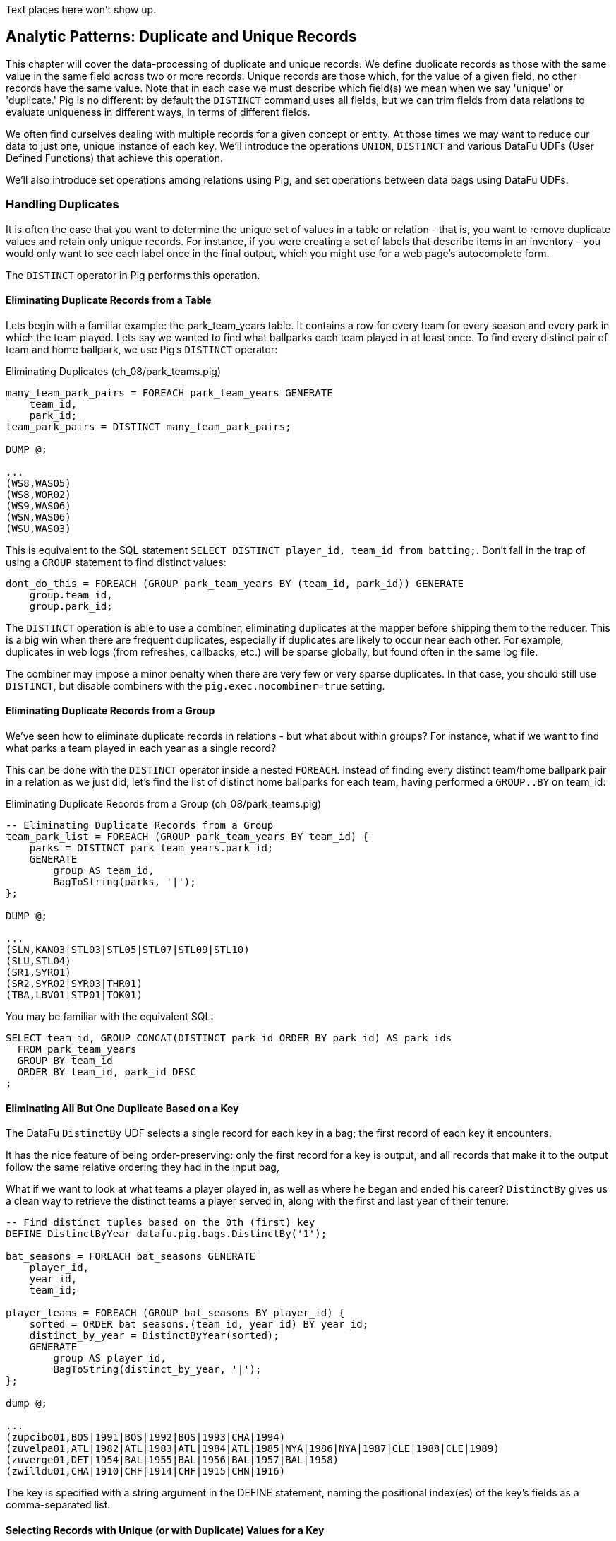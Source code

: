 ////
*Comment* Amy has reviewed.
////

Text places here won't show up.

== Analytic Patterns: Duplicate and Unique Records

This chapter will cover the data-processing of duplicate and unique records. We define duplicate records as those with the same value in the same field across two or more records. Unique records are those which, for the value of a given field, no other records have the same value. Note that in each case we must describe which field(s) we mean when we say 'unique' or 'duplicate.' Pig is no different: by default the `DISTINCT` command uses all fields, but we can trim fields from data relations to evaluate uniqueness in different ways, in terms of different fields.

We often find ourselves dealing with multiple records for a given concept or entity. At those times we may want to reduce our data to just one, unique instance of each key. We'll introduce the operations `UNION`, `DISTINCT` and various DataFu UDFs (User Defined Functions) that achieve this operation.

We'll also introduce set operations among relations using Pig, and set operations between data bags using DataFu UDFs.

=== Handling Duplicates

It is often the case that you want to determine the unique set of values in a table or relation - that is, you want to remove duplicate values and retain only unique records. For instance, if you were creating a set of labels that describe items in an inventory - you would only want to see each label once in the final output, which you might use for a web page's autocomplete form. 

The `DISTINCT` operator in Pig performs this operation.

==== Eliminating Duplicate Records from a Table

Lets begin with a familiar example: the park_team_years table. It contains a row for every team for every season and every park in which the team played. Lets say we wanted to find what ballparks each team played in at least once. To find every distinct pair of team and home ballpark, we use Pig's `DISTINCT` operator:

[source,sql]
.Eliminating Duplicates (ch_08/park_teams.pig)
------
many_team_park_pairs = FOREACH park_team_years GENERATE 
    team_id, 
    park_id;
team_park_pairs = DISTINCT many_team_park_pairs;

DUMP @;

...
(WS8,WAS05)
(WS8,WOR02)
(WS9,WAS06)
(WSN,WAS06)
(WSU,WAS03)
------

This is equivalent to the SQL statement `SELECT DISTINCT player_id, team_id from batting;`. Don't fall in the trap of using a `GROUP` statement to find distinct values:

[source,sql]
------
dont_do_this = FOREACH (GROUP park_team_years BY (team_id, park_id)) GENERATE
    group.team_id, 
    group.park_id;
------

The `DISTINCT` operation is able to use a combiner, eliminating duplicates at the mapper before shipping them to the reducer. This is a big win when there are frequent duplicates, especially if duplicates are likely to occur near each other. For example, duplicates in web logs (from refreshes, callbacks, etc.) will be sparse globally, but found often in the same log file.

The combiner may impose a minor penalty when there are very few or very sparse duplicates. In that case, you should still use `DISTINCT`, but disable combiners with the `pig.exec.nocombiner=true` setting.

==== Eliminating Duplicate Records from a Group

We've seen how to eliminate duplicate records in relations - but what about within groups? For instance, what if we want to find what parks a team played in each year as a single record?

This can be done with the `DISTINCT` operator inside a nested `FOREACH`. Instead of finding every distinct team/home ballpark pair in a relation as we just did, let's find the list of distinct home ballparks for each team, having performed a `GROUP..BY` on team_id:

[source,sql]
.Eliminating Duplicate Records from a Group (ch_08/park_teams.pig)
------
-- Eliminating Duplicate Records from a Group
team_park_list = FOREACH (GROUP park_team_years BY team_id) {
    parks = DISTINCT park_team_years.park_id;
    GENERATE 
        group AS team_id, 
        BagToString(parks, '|');
};

DUMP @;

...
(SLN,KAN03|STL03|STL05|STL07|STL09|STL10)
(SLU,STL04)
(SR1,SYR01)
(SR2,SYR02|SYR03|THR01)
(TBA,LBV01|STP01|TOK01)
------

You may be familiar with the equivalent SQL:

[source,sql]
------
SELECT team_id, GROUP_CONCAT(DISTINCT park_id ORDER BY park_id) AS park_ids
  FROM park_team_years
  GROUP BY team_id
  ORDER BY team_id, park_id DESC
;
------

==== Eliminating All But One Duplicate Based on a Key

The DataFu `DistinctBy` UDF selects a single record for each key in a bag; the first record of each key it encounters.

It has the nice feature of being order-preserving: only the first record for a key is output, and all records that make it to the output follow the same relative ordering they had in the input bag,

What if we want to look at what teams a player played in, as well as where he began and ended his career? `DistinctBy` gives us a clean way to retrieve the distinct teams a player served in, along with the first and last year of their tenure:

[source,sql]
------
-- Find distinct tuples based on the 0th (first) key
DEFINE DistinctByYear datafu.pig.bags.DistinctBy('1');

bat_seasons = FOREACH bat_seasons GENERATE 
    player_id, 
    year_id, 
    team_id;

player_teams = FOREACH (GROUP bat_seasons BY player_id) {
    sorted = ORDER bat_seasons.(team_id, year_id) BY year_id;
    distinct_by_year = DistinctByYear(sorted);
    GENERATE 
        group AS player_id, 
        BagToString(distinct_by_year, '|');
};

dump @;

...
(zupcibo01,BOS|1991|BOS|1992|BOS|1993|CHA|1994)
(zuvelpa01,ATL|1982|ATL|1983|ATL|1984|ATL|1985|NYA|1986|NYA|1987|CLE|1988|CLE|1989)
(zuverge01,DET|1954|BAL|1955|BAL|1956|BAL|1957|BAL|1958)
(zwilldu01,CHA|1910|CHF|1914|CHF|1915|CHN|1916)
------

The key is specified with a string argument in the DEFINE statement, naming the positional index(es) of the key's fields as a comma-separated list.

==== Selecting Records with Unique (or with Duplicate) Values for a Key

The `DISTINCT` operation is useful when you want to eliminate duplicates based on the whole record. But to instead find only rows having a unique
record for its key, or to find only rows having multiple records for its key, do a `GROUP BY` and then filter on the size of the resulting bag using `COUNT_STAR()`.

On a broadcast a couple years ago, announcer Tim McCarver paused from his regular delivery of the obvious and the officious to note that second baseman Asdrubal Cabrera "is the only player in the majors with that first name". This raises the question: how many other people in the history of baseball similarly are uniquely yclept footnote:[yclept /iˈklept/: by the name of; called.]? Let's create a table for the biography site awarding players the "Asdrubal" badge if they are the only one in possession of their first name.

[source,sql]
.Selecting Records with Unique Fields (ch_08/people.pig)
------
people = FOREACH people GENERATE name_first, name_last, player_id, beg_date, end_date;

by_first_name      = GROUP   people BY name_first;
unique_first_names = FILTER  by_first_name BY COUNT_STAR(people) == 1;
unique_players     = FOREACH unique_first_names GENERATE
    group AS name_first,
    FLATTEN(people.(name_last, player_id, beg_date, end_date));
------

Which results in some interesting names:

----
...
(Kristopher,Negron,negrokr01,2012-06-07,\N)
(La Schelle,Tarver,tarvela01,1986-07-12,1986-10-05)
(Mysterious,Walker,walkemy01,1910-06-28,1915-09-29)
(Peek-A-Boo,Veach,veachpe01,1884-08-24,1890-07-25)
(Phenomenal,Smith,smithph01,1884-04-18,1891-06-15)
----

Our approach should be getting familiar. We group on the key (name_first) and eliminate all rows possessing more than one record for the key. Since there is only one element in the bag, the `FLATTEN` statement just acts to push the bag's fields up into the record itself.

There are some amazing names in this list. You might be familiar with Honus Wagner, Eppa Rixey, Boog Powell or Yogi Berra, some of the more famous in the list. But have you heard recounted the diamond exploits of Firpo Mayberry, Zoilo Versalles, Pi Schwert or Bevo LeBourveau? Mul Holland, Sixto Lezcano, Welcome Gaston and Mox McQuery are names that really should come attached to a film noir detective; the villains could choose among Mysterious Walker, The Only Nolan, or Phenomenal Smith for their name. For a good night's sleep on the couch, tell your spouse that your next child must be named for Urban Shocker, Twink Twining, Pussy Tebeau, Bris Lord, Boob Fowler, Crazy Schmit, Creepy Crespi, Cuddles Marshall, Vinegar Bend Mizell, or Buttercup Dickerson.

=== Set Operations

Set operations -- intersection, union, set difference and so forth -- are a valuable strategic formulation for the structural operations we've been learning. In terms of set operations, "Which users both clicked on ad for shirts and bought a shirt?" becomes "find the intersection of shirt-ad-clickers set with the shirt-buyers set". "What patients either were ill but did not test positive, or tested positive but were not ill?" becomes "find the symmetric difference of the actually-ill patients and the tested-positive patients". The relational logic that powers traditional database engines is, at its core, the algebra of sets. We've actually met many of the set operations in certain alternate guises, but set operations are so important it's worth calling them out specifically.

When we say 'set', we mean an unordered collection of distinct elements. Those elements could be full records, or they could be key fields in a record -- allowing us to intersect the shirt-ad-clickers and the shirt-buyers while carrying along information about the ad they clicked on and the shirt they bought.

In the next several sections, you'll learn how to combine sets in the following ways:

* 'Distinct Union' (`A ∪ B`)	  -- all distinct elements that are in 'A' or in 'B'.
* 'Set Intersection' (`A ∩ B`)	  -- all distinct elements that are in 'A' and also in 'B'.
* 'Set Difference' (`A - B`)	  -- all distinct elements that are in 'A' but are _not_ in 'B'.
* 'Symmetric Difference' (`a ^ b`) -- all distinct elements that are in 'A' or in 'B' but not both. Put another way, it's all distinct elements that are in 'A' but not 'B' as well as all distinct elements that are in 'B' but not 'A'.
* 'Set Equality' (`A == B`)  -- every element in 'A' is also in 'B'. The result of the set equality operation is a boolean true or false, as opposed to a set as in the above operations.


The following table may help. The rows correspond to the kind of elements that are in both A and B; A but not B; and B but not A. Under the column for each operator, only the kinds of elements marked 'T' will be present in the result.

.Set Operation Membership
------
                        Union   Inters  Diff    Diff    Sym.Diff
	 A	 B	A∪B	A∩B	a-b	b-a	a^b
A B	 T	 T	 T	 T	 -	 -	 -
A -	 T	 -	 T	 -	 T	 -	 T
- B	 -	 T	 T	 -	 -	 T	 T
------

The mechanics of working with sets depends on whether the set elements are represented as records in a bag or as rows in a full table. Set operations on bags are particularly straightforward thanks to the purpose-built UDFs in the Datafu package. Set operations on tables are done using a certain `COGROUP`-and-`FILTER` combination -- wordier, but no more difficult. Let's start with the patterns that implement set operations on full tables.


==== Set Operations on Full Tables

To demonstrate full-table set operations, we can relate the set of major US cities footnote:[We'll take "major city" to mean one of the top 60 incorporated places in the United States or Puerto Rico; see the "Overview of Datasets" (REF) for source information]
with the set of US cities that have hosted a significant number (more than 50) of major-league games. To prove a point about set operations with duplicates, we will leave in the duplicates from the team cities (the Mets and Yankees both claim NY).

[source,sql]
.Preparation for Set Operations on Full Tables (ch_08/parks.pig)
------
main_parks = FILTER parks BY n_games >= 50 AND country_id == 'US';

major_cities = FILTER geonames BY 
    (feature_class == 'P') AND 
    (feature_code matches 'PPL.*') AND 
    (country_code == 'US') AND
    (population > 10000);

bball_city_names = FOREACH main_parks   GENERATE city;
major_city_names = FOREACH major_cities GENERATE name;
------

==== Distinct Union

If the only contents of the tables are the set membership keys, finding the
distinct union is done how it sounds: apply union, then distinct.

------
major_or_baseball = DISTINCT (UNION bball_city_names, major_city_names);
------

==== Distinct Union (alternative method)

For all the other set operations, or when the elements are keys within a record (rather than the full record), we will use some variation on a COGROUP to generate the result.

// Every row in combined comes from one table or the other, so we don't need to
// filter.  To prove the point about doing the set operation on a key (rather
// than the full record) let's keep around the state, population, and all
// park_ids from the city.

[source,sql]
.Alternative Distinct Union (ch_08/parks.pig)
------
combined     = COGROUP major_cities BY city, main_parks BY city;

major_or_parks    = FOREACH combined GENERATE
  group AS city,
  FLATTEN(FirstTupleFromBag(major_cities.(state, pop_2011), ((chararray)NULL,(int)NULL))),
  main_parks.park_id AS park_ids;
------

The DataFu `FirstTupleFromBag` UDF is immensely simplifying. Since the city value is a unique key for the `major_cities` table, we know that the `major_cities` bag has only a single element. Applying `FirstTupleFromBag` turns the bag-of-one-tuple into a tuple-of-two-fields, and applying `FLATTEN` lifts the tuple-of-two-fields into top-level fields for state and for population. When the `city` key has no match in the `major_cities` table, the second argument to FirstTupleFromBag forces those fields to have `NULL` values.

Our output looks like this:

----
...
(Seaford,Seaford,15294,{})
(Seaside,Seaside,33025,{})
(Seattle,Seattle,608660,{(SEA03),(SEA01),(SEA02)})
...
----

As we mentioned, there are potentially many park records for each city, and so the main_parks bag can have zero, one or many records. Above, we keep the list of parks around as a single field.

==== Set Intersection

Having used `COGROUP` on the two datasets, set intersections means that records lie in the set intersection when neither bag is empty.

[source,sql]
.Set Intersection (ch_08/parks.pig)
------
combined = COGROUP major_cities BY name, main_parks BY city;

major_and_parks_f = FILTER combined BY
    (COUNT_STAR(major_cities) > 0L) AND 
    (COUNT_STAR(main_parks) > 0L);

major_and_parks = FOREACH major_and_parks_f GENERATE
    group AS city,
    FLATTEN(FirstTupleFromBag(major_cities.(state, pop_2011), ((chararray)NULL,(int)NULL))),
    main_parks.park_id AS park_ids;
------

Two notes. First, we test against `COUNT_STAR(bag)`, and not `SIZE(bag)` or `IsEmpty(bag)`. Those latter two require actually materializing the bag -- all the data is sent to the reducer, and no combiners can be used. Second, since COUNT_STAR returns a value of type long, it's best to do the comparison against `0L` (a long) and not `0` (an int).

==== Set Difference

Having used `COGROUP` on the two datasets, set difference means that records lie in A minus B when the second bag is empty, and they lie in B minus A when the first bag is empty.

[source,sql]
.Set Difference (ch_08/parks.pig)
------
combined = COGROUP major_cities BY name, main_parks BY city;

major_minus_parks_f = FILTER combined BY (COUNT_STAR(main_parks) == 0L);
major_minus_parks   = FOREACH major_minus_parks_f GENERATE
    group AS city,
    FLATTEN(FirstTupleFromBag(major_cities.(name, population), ((chararray)NULL,(int)NULL))),
    main_parks.park_id AS park_ids;

parks_minus_major_f = FILTER combined BY (COUNT_STAR(major_cities) == 0L);
parks_minus_major   = FOREACH parks_minus_major_f GENERATE
    group AS city,
    FLATTEN(FirstTupleFromBag(major_cities.(name, population), ((chararray)NULL,(int)NULL))),
    main_parks.park_id AS park_ids;

difference = UNION major_minus_parks, parks_minus_major;
------

==== Symmetric Set Difference: (A-B)+(B-A)

Having used `COGROUP` on the two datasets, records lie in the symmetric difference when one or the other bag is empty. (We don't have to test for them both being empty -- there wouldn't be a row if that were the case.)

[source,sql]
.Symmetric Set Difference (ch_08/parks.pig)
------
combined = COGROUP major_cities BY name, main_parks BY city;

major_xor_parks_f = FILTER combined BY
    (COUNT_STAR(major_cities) == 0L) OR (COUNT_STAR(main_parks) == 0L);

major_xor_parks = FOREACH major_xor_parks_f GENERATE
    group AS city,
    FLATTEN(FirstTupleFromBag(major_cities.(name, population), ((chararray)NULL,(int)NULL))),
    main_parks.park_id AS park_ids;
------

==== Set Equality

Set Equality indicates whether the elements of each set are identical -- here, would tell us whether the set of keys in the major_cities table and the set of keys in the main_parks table were identical.

There are several ways to determine full-table set equality, but likely the most efficient is to see whether the two sets' symmetric difference is empty. An empty symmetric difference implies that every element of 'A' is in 'B', and that every element of 'B' is in 'A' -- which is exactly what it means for two sets to be equal.

// (There are alternative tests described later under "Set Operations within Groups" (REF), but unless you're already calculating one of the set operations above you should use the "symmetric difference is empty" test.

Properly testing whether a table is empty so is a bit more fiddly than you'd think. To illustrate the problem, first whip up a set that should compare as equal to the `major_cities` table, run the symmetric difference stanza from above, and then test whether the table is empty:

[source,sql]
------
major_cities_also = FOREACH major_cities GENERATE name;
major_xor_major = FILTER
    (COGROUP major_cities BY name, major_cities_also BY name)
    BY ((COUNT_STAR(major_cities) == 0L) OR (COUNT_STAR(major_cities_also) == 0L));

-- Does not work
major_equals_major_fail = FOREACH (GROUP major_xor_major ALL) GENERATE
    (COUNT_STAR(major_xor_major) == 0L ? 1 : 0) AS is_equal;
------

The last statement of the code block attempts to measure whether the count of records in `major_xor_major` is zero. And if the two tables were unequal, this would have worked. But `major_xor_major` is empty and so _the FOREACH has no lines to operate on_. The output file is not a
`1` as you'd expect, it's an empty file.

Our integer table to the rescue! Actually we'll use her baby brother 'one_line.tsv': it has one record, with fields uno (value `1`) and zilch (value `0`). Instead of a `GROUP..ALL`, do a COGROUP of one_line on a constant value `1`. Since there is exactly one possible value for the group key, there will be exactly one row in the output.

------
-- Does work, using "1\t0" table
one_line = LOAD '/data/gold/one_line.tsv' AS (uno:int, zilch:int);

-- will be `1` (true)
major_equals_major = FOREACH (COGROUP one_line BY 1, major_xor_major BY 1)
    GENERATE (COUNT_STAR(major_xor_major) == 0L ? 1 : 0) AS is_equal;

-- will be `0` (false)
major_equals_parks = FOREACH (COGROUP one_line BY 1, major_xor_parks BY 1)
    GENERATE (COUNT_STAR(major_xor_parks) == 0L ? 1 : 0) AS is_equal;
------

==== Set Operations Within Groups

To demonstrate set operations on grouped records, let's look at the year-to-year churn of mainstay players on each team.

Other applications of the procedure we follow here would include analyzing how the top-10 products on a website change over time, or identifying sensors that report values over threshold in N consecutive hours (by using an N-way COGROUP).

==== Constructing a Sequence of Sets

To construct a sequence of sets, perform a self-`COGROUP` that collects the elements from each sequence key into one bag and the elements from the next key into another bag. Here, we group together the roster of players for a team's season (that is, players with a particular `team_id` and `year_id`) together with the roster of players from the following season (players with the same `team_id` and the subsequent `year_id`).

Since it's a self-`COGROUP`, we must do a dummy projection to make new aliases (see the earlier section on self-join for details).

.Constructing a Sequence of Sets (ch_08/bat_seasons.pig)
-----
sig_seasons = FILTER bat_seasons BY 
    ((year_id >= 1900) AND 
    (lg_id == 'NL' OR lg_id == 'AL') AND 
    (PA >= 450));

y1 = FOREACH sig_seasons GENERATE player_id, team_id, year_id;
y2 = FOREACH sig_seasons GENERATE player_id, team_id, year_id;

-- Put each team of players in context with the next year's team of players
year_to_year_players = COGROUP
    y1 BY (team_id, year_id),
    y2 BY (team_id, year_id-1)
;

-- Clear away the grouped-on fields
rosters = FOREACH year_to_year_players GENERATE
    group.team_id AS team_id,
    group.year_id AS year_id,
    y1.player_id  AS pl1,
    y2.player_id  AS pl2
;

-- The first and last years of existence don't have anything interesting to compare
rosters = FILTER rosters BY (COUNT_STAR(pl1) == 0L OR COUNT_STAR(pl2) == 0L);
-----

==== Set Operations Within a Group

The content of `rosters` is a table with two key columns: team and year; and two bags: the set of players from that year and the set of players from the following year.

Applying the set operations lets us describe the evolution of the team from year to year.

------
DEFINE SetUnion datafu.pig.sets.SetUnion();
DEFINE SetIntersect datafu.pig.sets.SetIntersect();
DEFINE SetDifference datafu.pig.sets.SetDifference();

roster_changes_y2y = FOREACH rosters {
    -- Distinct Union (doesn't need pre-sorting)
    either_year  = SetUnion(pl1, pl2);
    -- The other operations require sorted bags.
    pl1_o = ORDER pl1 BY player_id;
    pl2_o = ORDER pl2 BY player_id;

    -- Set Intersection
    stayed      = SetIntersect(pl1_o, pl2_o);
    -- Set Difference
    y1_departed = SetDifference(pl1_o, pl2_o);
    y2_arrived  = SetDifference(pl2_o, pl1_o);
    -- Symmetric Difference
    non_stayed = SetUnion(y1_departed, y2_arrived);
    -- Set Equality
    is_equal    = ( (COUNT_STAR(non_stayed) == 0L) ? 1 : 0);

    GENERATE 
        year_id, 
        team_id,
        either_year, 
        stayed, 
        y1_departed, 
        y2_arrived, 
        non_stayed, 
        is_equal;
};
------

The Distinct Union, A union B, describes players on the roster in either year of our two-year span. We'll find it using the DataFu `SetUnion` UDF.

------
either_year = SetUnion(pl1, pl2);
------

All the DataFu set operations here tolerate inputs containing duplicates, and all of them return bags that contain no duplicates. They also each accept two or more bags, enabling you to track sequences longer than two adjacent elements.

As opposed to SetUnion, the other set operations require sorted inputs. That's not as big a deal as if we were operating on a full table, since a nested ORDER BY makes use of Hadoop's secondary sort. As long as the input and output bags fit efficiently in memory, these operations are efficient.

------
pl1_o = ORDER pl1 BY player_id;
pl2_o = ORDER pl2 BY player_id;
------

The Set Intersection (A intersect B) describes the players that played in the first year and also stayed to play in the second year. We'll find the set intersection using the DataFu `SetIntersect` UDF.

------
stayed = SetIntersect(pl1_o, pl2_o);
------

The Set Difference (A minus B) contains the elements in the first bag that are not present in the remaining bags. The first line therefore describes players that did _not_ stay for the next year, and the second describes players that newly arrived in the next year. The DataFu `SetDifference` UDF comes in handy:

------
y1_departed = SetDifference(pl1_o, pl2_o);
y2_arrived  = SetDifference(pl2_o, pl1_o);
------

The Symmetric Difference contains all elements that are in one set or the other but not both.  You can find this using either `(A minus B) union (B minus A)` -- players who either departed after the first year or newly arrived in the next year -- or `((A union B) minus (A intersect B))` -- players who were present in either season but not both seasons.

------
non_stayed = SetUnion(y1_departed, y2_arrived);
------

Set Equality indicates whether the elements of each set are identical -- here, it selects seasons where the core set of players remained the
same. There's no direct function for set equality, but you can repurpose any of the set operations to serve.

If A and B each have no duplicate records, then A and B are equal if and only if

* `size(A) == size(B) AND size(A union B) == size(A)`
* `size(A) == size(B) AND size(A intersect B) == size(A)`
* `size(A) == size(B) AND size(A minus B) == 0`
* `size(symmetric difference(A,B)) == 0`

For multiple sets of distinct elements, `A, B, C...` are equal if and only if all the sets and their intersection have the same size:
`size(intersect(A,B,C,...)) == size(A) == size(B) == size(C) == ...`

If you're already calculating one of the functions, use the test that reuses its result. Otherwise, prefer the A minus B test if most rows will
have equal sets, and the A intersect B test if most will not or if there are multiple sets.

------
is_equal = ( (COUNT_STAR(non_stayed) == 0L) ? 1 : 0);
------

=== Outro

That wraps our chapter on Uniquing and Set Operations. We've started with simple definitions of unique and distinct, showed you how to make relations and then groups unique, how to find unique records and finally took a tour of set operations for both relations and between groups. With these tools in hand you can work with unique sets of values to create ontologies, tags, and curated datasets. You can also use the set operations to combine different datasets with complex semantics - beyond the simple joins we covered in Chapter 6.

We started with the basics: `LOAD`, `STORE`, `LIMIT`, `DESCRIBE`. Then we showed you map-only operations where you learned to `FILTER`, `SPLIT`, and `FOREACH`/`GENERATE`. Then we introduced grouping via the `GROUP BY` operation. Next we showed you how to `JOIN` and `COGROUP`. Next we covered sorting and introduces `ORDER BY`. Finally we taught you `DISTINCT` and set operations.

This completes our presentation of analytic patterns in Pig. Congratulations! By now you should have an able toolkit of techniques fit for attacking any data-processing problem you encounter. You may use this book as a reference as you go forth and process data at scale.
